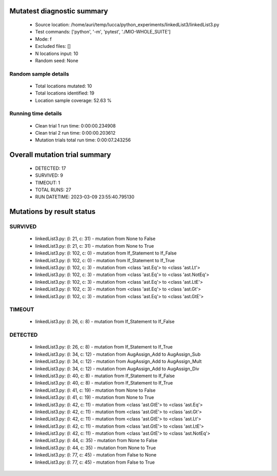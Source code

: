 Mutatest diagnostic summary
===========================
 - Source location: /home/auri/temp/lucca/python_experiments/linkedList3/linkedList3.py
 - Test commands: ['python', '-m', 'pytest', './MIO-WHOLE_SUITE']
 - Mode: f
 - Excluded files: []
 - N locations input: 10
 - Random seed: None

Random sample details
---------------------
 - Total locations mutated: 10
 - Total locations identified: 19
 - Location sample coverage: 52.63 %


Running time details
--------------------
 - Clean trial 1 run time: 0:00:00.234908
 - Clean trial 2 run time: 0:00:00.203612
 - Mutation trials total run time: 0:00:07.243256

Overall mutation trial summary
==============================
 - DETECTED: 17
 - SURVIVED: 9
 - TIMEOUT: 1
 - TOTAL RUNS: 27
 - RUN DATETIME: 2023-03-09 23:55:40.795130


Mutations by result status
==========================


SURVIVED
--------
 - linkedList3.py: (l: 21, c: 31) - mutation from None to False
 - linkedList3.py: (l: 21, c: 31) - mutation from None to True
 - linkedList3.py: (l: 102, c: 0) - mutation from If_Statement to If_False
 - linkedList3.py: (l: 102, c: 0) - mutation from If_Statement to If_True
 - linkedList3.py: (l: 102, c: 3) - mutation from <class 'ast.Eq'> to <class 'ast.Lt'>
 - linkedList3.py: (l: 102, c: 3) - mutation from <class 'ast.Eq'> to <class 'ast.NotEq'>
 - linkedList3.py: (l: 102, c: 3) - mutation from <class 'ast.Eq'> to <class 'ast.LtE'>
 - linkedList3.py: (l: 102, c: 3) - mutation from <class 'ast.Eq'> to <class 'ast.Gt'>
 - linkedList3.py: (l: 102, c: 3) - mutation from <class 'ast.Eq'> to <class 'ast.GtE'>


TIMEOUT
-------
 - linkedList3.py: (l: 26, c: 8) - mutation from If_Statement to If_False


DETECTED
--------
 - linkedList3.py: (l: 26, c: 8) - mutation from If_Statement to If_True
 - linkedList3.py: (l: 34, c: 12) - mutation from AugAssign_Add to AugAssign_Sub
 - linkedList3.py: (l: 34, c: 12) - mutation from AugAssign_Add to AugAssign_Mult
 - linkedList3.py: (l: 34, c: 12) - mutation from AugAssign_Add to AugAssign_Div
 - linkedList3.py: (l: 40, c: 8) - mutation from If_Statement to If_False
 - linkedList3.py: (l: 40, c: 8) - mutation from If_Statement to If_True
 - linkedList3.py: (l: 41, c: 19) - mutation from None to False
 - linkedList3.py: (l: 41, c: 19) - mutation from None to True
 - linkedList3.py: (l: 42, c: 11) - mutation from <class 'ast.GtE'> to <class 'ast.Eq'>
 - linkedList3.py: (l: 42, c: 11) - mutation from <class 'ast.GtE'> to <class 'ast.Gt'>
 - linkedList3.py: (l: 42, c: 11) - mutation from <class 'ast.GtE'> to <class 'ast.Lt'>
 - linkedList3.py: (l: 42, c: 11) - mutation from <class 'ast.GtE'> to <class 'ast.LtE'>
 - linkedList3.py: (l: 42, c: 11) - mutation from <class 'ast.GtE'> to <class 'ast.NotEq'>
 - linkedList3.py: (l: 44, c: 35) - mutation from None to False
 - linkedList3.py: (l: 44, c: 35) - mutation from None to True
 - linkedList3.py: (l: 77, c: 45) - mutation from False to None
 - linkedList3.py: (l: 77, c: 45) - mutation from False to True